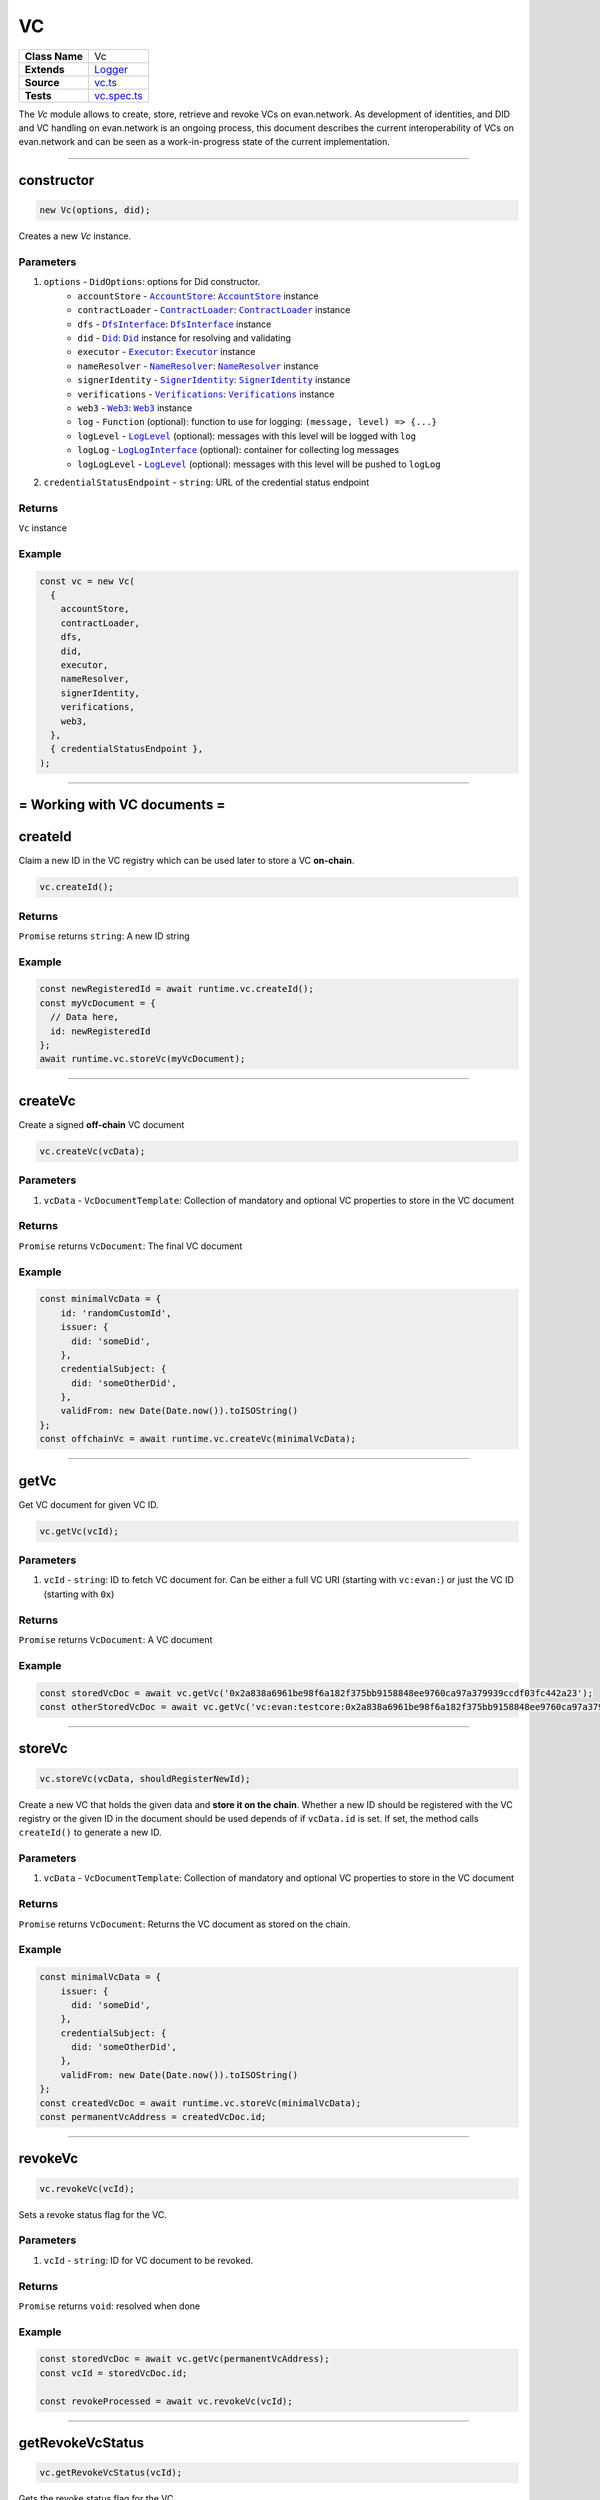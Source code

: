 ================================================================================
VC
================================================================================

.. list-table::
   :widths: auto
   :stub-columns: 1

   * - Class Name
     - Vc
   * - Extends
     - `Logger <../common/logger.html>`_
   * - Source
     - `vc.ts <https://github.com/evannetwork/api-blockchain-core/blob/master/src/vc/vc.ts>`_
   * - Tests
     - `vc.spec.ts <https://github.com/evannetwork/api-blockchain-core/blob/master/src/vc/vc.spec.ts>`_

The `Vc` module allows to create, store, retrieve and revoke VCs on evan.network.
As development of identities, and DID and VC handling on evan.network is an ongoing process, this document
describes the current interoperability of VCs on evan.network and can be seen as a work-in-progress state
of the current implementation.



--------------------------------------------------------------------------------

.. _vc_constructor:

constructor
================================================================================

.. code-block:: typescript

  new Vc(options, did);

Creates a new `Vc` instance.

----------
Parameters
----------

#. ``options`` - ``DidOptions``: options for Did constructor.
    * ``accountStore`` - |source accountStore|_: |source accountStore|_ instance
    * ``contractLoader`` - |source contractLoader|_: |source contractLoader|_ instance
    * ``dfs`` - |source dfsInterface|_: |source dfsInterface|_ instance
    * ``did`` - |source Did|_: |source Did|_ instance for resolving and validating
    * ``executor`` - |source executor|_: |source executor|_ instance
    * ``nameResolver`` - |source nameResolver|_: |source nameResolver|_ instance
    * ``signerIdentity`` - |source signerIdentity|_: |source signerIdentity|_ instance
    * ``verifications`` - |source verifications|_: |source verifications|_ instance
    * ``web3`` - |source web3|_: |source web3|_ instance
    * ``log`` - ``Function`` (optional): function to use for logging: ``(message, level) => {...}``
    * ``logLevel`` - |source logLevel|_ (optional): messages with this level will be logged with ``log``
    * ``logLog`` - |source logLogInterface|_ (optional): container for collecting log messages
    * ``logLogLevel`` - |source logLevel|_ (optional): messages with this level will be pushed to ``logLog``
#. ``credentialStatusEndpoint`` - ``string``: URL of the credential status endpoint

-------
Returns
-------

``Vc`` instance

-------
Example
-------

.. code-block:: typescript

  const vc = new Vc(
    {
      accountStore,
      contractLoader,
      dfs,
      did,
      executor,
      nameResolver,
      signerIdentity,
      verifications,
      web3,
    },
    { credentialStatusEndpoint },
  );



--------------------------------------------------------------------------------

= Working with VC documents =
==============================

.. _vc_createId:

createId
================================================================================

Claim a new ID in the VC registry which can be used later to store a VC **on-chain**.

.. code-block:: typescript

  vc.createId();


-------
Returns
-------

``Promise`` returns ``string``: A new ID string

-------
Example
-------

.. code-block:: typescript

  const newRegisteredId = await runtime.vc.createId();
  const myVcDocument = {
    // Data here,
    id: newRegisteredId
  };
  await runtime.vc.storeVc(myVcDocument);

--------------------------------------------------------------------------------

.. _vc_createVc:

createVc
================================================================================

Create a signed **off-chain** VC document

.. code-block:: typescript

  vc.createVc(vcData);

----------
Parameters
----------

#. ``vcData`` - ``VcDocumentTemplate``: Collection of mandatory and optional VC properties to store in the VC document

-------
Returns
-------

``Promise`` returns ``VcDocument``: The final VC document

-------
Example
-------

.. code-block:: typescript

  const minimalVcData = {
      id: 'randomCustomId',
      issuer: {
        did: 'someDid',
      },
      credentialSubject: {
        did: 'someOtherDid',
      },
      validFrom: new Date(Date.now()).toISOString()
  };
  const offchainVc = await runtime.vc.createVc(minimalVcData);

--------------------------------------------------------------------------------

.. _vc_getVc:

getVc
================================================================================

Get VC document for given VC ID.

.. code-block:: typescript

  vc.getVc(vcId);

----------
Parameters
----------

#. ``vcId`` - ``string``: ID to fetch VC document for. Can be either a full VC URI (starting with ``vc:evan:``) or just the VC ID (starting with ``0x``)

-------
Returns
-------

``Promise`` returns ``VcDocument``: A VC document

-------
Example
-------

.. code-block:: typescript

  const storedVcDoc = await vc.getVc('0x2a838a6961be98f6a182f375bb9158848ee9760ca97a379939ccdf03fc442a23');
  const otherStoredVcDoc = await vc.getVc('vc:evan:testcore:0x2a838a6961be98f6a182f375bb9158848ee9760ca97a379939ccdf03fc442a23');

--------------------------------------------------------------------------------


.. _vc_storeVc:

storeVc
================================================================================

.. code-block:: typescript

  vc.storeVc(vcData, shouldRegisterNewId);

Create a new VC that holds the given data and **store it on the chain**.
Whether a new ID should be registered with the VC registry or the given ID in the document should be used depends of if ``vcData.id`` is set. If set, the method calls ``createId()`` to generate a new ID.

----------
Parameters
----------

#. ``vcData`` - ``VcDocumentTemplate``: Collection of mandatory and optional VC properties to store in the VC document

-------
Returns
-------

``Promise`` returns ``VcDocument``: Returns the VC document as stored on the chain.

-------
Example
-------

.. code-block:: typescript

  const minimalVcData = {
      issuer: {
        did: 'someDid',
      },
      credentialSubject: {
        did: 'someOtherDid',
      },
      validFrom: new Date(Date.now()).toISOString()
  };
  const createdVcDoc = await runtime.vc.storeVc(minimalVcData);
  const permanentVcAddress = createdVcDoc.id;

.. code-block:: typescript
  const myRegisteredId = await runtime.vc.createId();
  const minimalVcData = {
      issuer: {
        did: 'someDid',
      },
      credentialSubject: {
        did: 'someOtherDid'
      },
      validFrom: new Date(Date.now()).toISOString()
  };
  minimalVcData.id = myRegisteredId;
  const createdVcDoc = await runtime.vc.storeVc(minimalVcData);
  const permanentVcAddress = createdVcDoc.id;




--------------------------------------------------------------------------------

.. _vc_revokeVc:

revokeVc
================================================================================

.. code-block:: typescript

  vc.revokeVc(vcId);

Sets a revoke status flag for the VC.

----------
Parameters
----------

#. ``vcId`` - ``string``: ID for VC document to be revoked.

-------
Returns
-------

``Promise`` returns ``void``: resolved when done

-------
Example
-------

.. code-block:: typescript

  const storedVcDoc = await vc.getVc(permanentVcAddress);
  const vcId = storedVcDoc.id;

  const revokeProcessed = await vc.revokeVc(vcId);



--------------------------------------------------------------------------------

.. _vc_getRevokeVcStatus:

getRevokeVcStatus
================================================================================

.. code-block:: typescript

  vc.getRevokeVcStatus(vcId);

Gets the revoke status flag for the VC.

----------
Parameters
----------

#. ``vcId`` - ``string``: ID for VC document whose status needs to be retrieved.

-------
Returns
-------

``Promise`` returns ``bool``: true for revoked, false for not revoked

-------
Example
-------

.. code-block:: typescript

  const storedVcDoc = await vc.getVc(permanentVcAddress);
  const vcId = storedVcDoc.id;

  const vcRevokeStatus = await vc.getRevokeVcStatus(vcId);




.. required for building markup

.. |source accountStore| replace:: ``AccountStore``
.. _source accountStore: ../blockchain/account-store.html

.. |source contractLoader| replace:: ``ContractLoader``
.. _source contractLoader: ../contracts/contract-loader.html

.. |source did| replace:: ``Did``
.. _source did: ./did.html

.. |source dfsInterface| replace:: ``DfsInterface``
.. _source dfsInterface: ../dfs/dfs-interface.html

.. |source executor| replace:: ``Executor``
.. _source executor: ../blockchain/executor.html

.. |source logLevel| replace:: ``LogLevel``
.. _source logLevel: ../common/logger.html#loglevel

.. |source logLogInterface| replace:: ``LogLogInterface``
.. _source logLogInterface: ../common/logger.html#logloginterface

.. |source nameResolver| replace:: ``NameResolver``
.. _source nameResolver: ../blockchain/name-resolver.html

.. |source signerIdentity| replace:: ``SignerIdentity``
.. _source signerIdentity: ../blockchain/signer-identity.html

.. |source verifications| replace:: ``Verifications``
.. _source verifications: ./verifications.html

.. |source web3| replace:: ``Web3``
.. _source web3: https://github.com/ethereum/web3.js/
